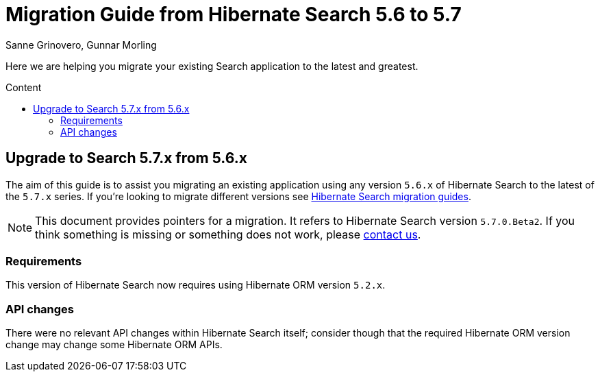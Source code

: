 = Migration Guide from Hibernate Search {from_version_short} to {to_version_short}
Sanne Grinovero, Gunnar Morling
:awestruct-layout: project-frame
:awestruct-project: search
:toc:
:toc-placement: preamble
:toc-title: Content
:to_version_short: 5.7
:from_version_short: 5.6
:reference_version_full: 5.7.0.Beta2

Here we are helping you migrate your existing Search application to the latest and greatest.

== Upgrade to Search {to_version_short}.x from {from_version_short}.x

The aim of this guide is to assist you migrating an existing application using any version `{from_version_short}.x` of Hibernate Search to the latest of the `{to_version_short}.x` series.
If you're looking to migrate different versions see link:/search/documentation/migrate[Hibernate Search migration guides].

NOTE: This document provides pointers for a migration.
It refers to Hibernate Search version `{reference_version_full}`. If you think something is missing or something does not work, please link:/community[contact us].

=== Requirements

This version of Hibernate Search now requires using Hibernate ORM version `5.2.x`.

=== API changes

There were no relevant API changes within Hibernate Search itself; consider though that the required Hibernate ORM version change may change some Hibernate ORM APIs.
